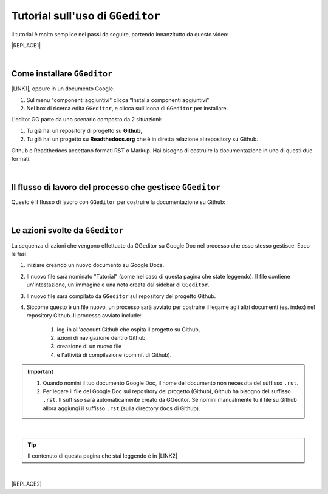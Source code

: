 
.. _h6c52547a65c33747d33332d693a6f49:

Tutorial sull'uso di ``GGeditor``
#################################

il tutorial è molto semplice nei passi da seguire, partendo innanzitutto da questo video:

|REPLACE1|

|

.. _h2f2b30171b482c554fb1c779f4372:

Come installare ``GGeditor``
============================

\ |LINK1|\ , oppure in un documento Google:

#. Sul menu "componenti aggiuntivi" clicca “Installa componenti aggiuntivi”

#. Nel box di ricerca edita ``GGeditor``, e clicca sull'icona di ``GGeditor`` per installare.

L'editor GG parte da uno scenario composto da 2 situazioni:

#. Tu già hai un repository di progetto su \ |STYLE0|\ , 

#. Tu già hai un progetto su \ |STYLE1|\  che è in diretta relazione al repository su Github.

Github e Readthedocs accettano formati RST o Markup. Hai bisogno di costruire la documentazione in uno di questi due formati. 

|

.. _h121e9641f422b72296c432f68601738:

Il flusso di lavoro del processo che gestisce ``GGeditor``
==========================================================

Questo è il flusso di lavoro con ``GGeditor`` per costruire la documentazione su Github:

\ |IMG1|\ 

|

.. _h654f3f505b234d7f635423f1be7b1c:

Le azioni svolte da ``GGeditor``
================================

La sequenza di azioni che vengono effettuate da GGeditor su Google Doc nel processo che esso stesso gestisce. Ecco le fasi:

#. iniziare creando un nuovo documento su Google Docs.

#. Il nuovo file sarà nominato "Tutorial" (come nel caso di questa pagina che state leggendo). Il file contiene un'intestazione, un'immagine e una nota creata dal sidebar di ``GGeditor``.

#. Il nuovo file sarà compilato da ``GGeditor`` sul repository del progetto Github.

#. Siccome questo è un file nuovo, un processo sarà avviato per costruire il legame agli altri documenti (es. index) nel repository Github. Il processo avviato include: 

    #. log-in all'account Github che ospita il progetto su Github, 

    #. azioni di navigazione dentro Github, 

    #. creazione di un nuovo file 

    #. e l'attività di compilazione (commit di Github).

..  Important:: 

    #. Quando nomini il tuo documento Google Doc, il nome del documento non necessita del suffisso ``.rst``.
    
    #. Per legare il file del Google Doc sul repository del progetto (Github), Github  ha bisogno del suffisso ``.rst``. Il suffisso sarà automaticamente creato da GGeditor. Se nomini manualmente tu il file su Github allora aggiungi il suffisso ``.rst`` (sulla directory ``docs`` di Github).

|


..  Tip:: 

    Il contenuto di questa pagina che stai leggendo è in \ |LINK2|\ 

|


|REPLACE2|


.. bottom of content


.. |STYLE0| replace:: **Github**

.. |STYLE1| replace:: **Readthedocs.org**


.. |REPLACE1| raw:: html

    <iframe width="100%" height="500" src="https://www.youtube.com/embed/PUswAbvpE7c" frameborder="0" allow="autoplay; encrypted-media" allowfullscreen></iframe>
.. |REPLACE2| raw:: html

    <script id="dsq-count-scr" src="//guida-readthedocs.disqus.com/count.js" async></script>
    
    <div id="disqus_thread"></div>
    <script>
    
    /**
    *  RECOMMENDED CONFIGURATION VARIABLES: EDIT AND UNCOMMENT THE SECTION BELOW TO INSERT DYNAMIC VALUES FROM YOUR PLATFORM OR CMS.
    *  LEARN WHY DEFINING THESE VARIABLES IS IMPORTANT: https://disqus.com/admin/universalcode/#configuration-variables*/
    /*
    
    var disqus_config = function () {
    this.page.url = PAGE_URL;  // Replace PAGE_URL with your page's canonical URL variable
    this.page.identifier = PAGE_IDENTIFIER; // Replace PAGE_IDENTIFIER with your page's unique identifier variable
    };
    */
    (function() { // DON'T EDIT BELOW THIS LINE
    var d = document, s = d.createElement('script');
    s.src = 'https://guida-readthedocs.disqus.com/embed.js';
    s.setAttribute('data-timestamp', +new Date());
    (d.head || d.body).appendChild(s);
    })();
    </script>
    <noscript>Please enable JavaScript to view the <a href="https://disqus.com/?ref_noscript">comments powered by Disqus.</a></noscript>

.. |LINK1| raw:: html

    <a href="https://chrome.google.com/webstore/detail/ggeditor/piedgdbcihbejidgkpabjhppneghbcnp" target="_blank">Clicca questo link per il plug-in da installare su Google Docs</a>

.. |LINK2| raw:: html

    <a href="https://docs.google.com/document/d/1K-DgqG44wYnkti_tG1ULCx5utpDcWuTVeAI4158nXhQ" target="_blank">questo Google Doc</a>


.. |IMG1| image:: static/tutorial_1.png
   :height: 406 px
   :width: 601 px

